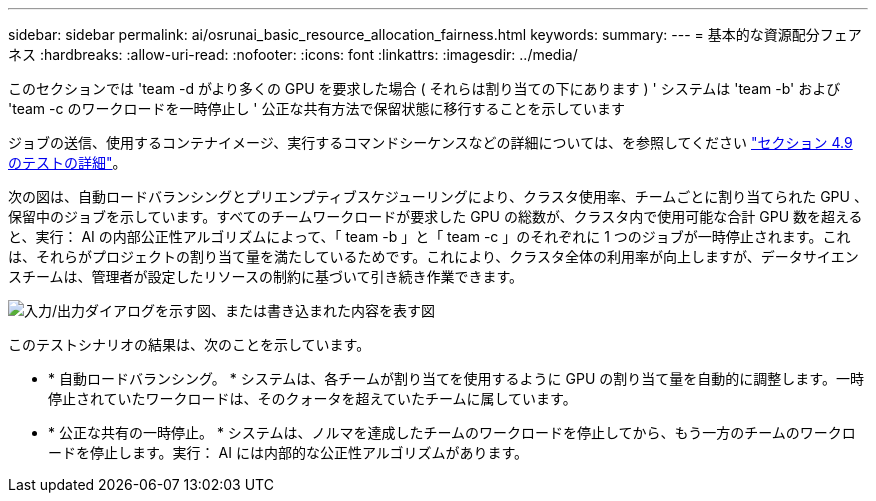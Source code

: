 ---
sidebar: sidebar 
permalink: ai/osrunai_basic_resource_allocation_fairness.html 
keywords:  
summary:  
---
= 基本的な資源配分フェアネス
:hardbreaks:
:allow-uri-read: 
:nofooter: 
:icons: font
:linkattrs: 
:imagesdir: ../media/


[role="lead"]
このセクションでは 'team -d がより多くの GPU を要求した場合 ( それらは割り当ての下にあります ) ' システムは 'team -b' および 'team -c のワークロードを一時停止し ' 公正な共有方法で保留状態に移行することを示しています

ジョブの送信、使用するコンテナイメージ、実行するコマンドシーケンスなどの詳細については、を参照してください link:osrunai_testing_details_for_section_49.html["セクション 4.9 のテストの詳細"]。

次の図は、自動ロードバランシングとプリエンプティブスケジューリングにより、クラスタ使用率、チームごとに割り当てられた GPU 、保留中のジョブを示しています。すべてのチームワークロードが要求した GPU の総数が、クラスタ内で使用可能な合計 GPU 数を超えると、実行： AI の内部公正性アルゴリズムによって、「 team -b 」と「 team -c 」のそれぞれに 1 つのジョブが一時停止されます。これは、それらがプロジェクトの割り当て量を満たしているためです。これにより、クラスタ全体の利用率が向上しますが、データサイエンスチームは、管理者が設定したリソースの制約に基づいて引き続き作業できます。

image:osrunai_image9.png["入力/出力ダイアログを示す図、または書き込まれた内容を表す図"]

このテストシナリオの結果は、次のことを示しています。

* * 自動ロードバランシング。 * システムは、各チームが割り当てを使用するように GPU の割り当て量を自動的に調整します。一時停止されていたワークロードは、そのクォータを超えていたチームに属しています。
* * 公正な共有の一時停止。 * システムは、ノルマを達成したチームのワークロードを停止してから、もう一方のチームのワークロードを停止します。実行： AI には内部的な公正性アルゴリズムがあります。

